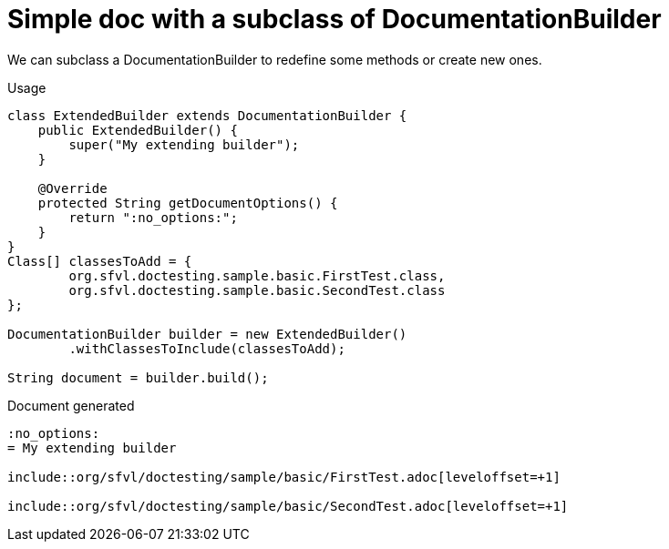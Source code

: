 ifndef::ROOT_PATH[:ROOT_PATH: ../../../..]

[#org_sfvl_doctesting_writer_documentationbuildertest_simple_doc_with_a_subclass_of_documentationbuilder]
= Simple doc with a subclass of DocumentationBuilder

We can subclass a DocumentationBuilder to redefine some methods or create new ones.

.Usage
[source, java, indent=0]
----
        class ExtendedBuilder extends DocumentationBuilder {
            public ExtendedBuilder() {
                super("My extending builder");
            }

            @Override
            protected String getDocumentOptions() {
                return ":no_options:";
            }
        }
        Class[] classesToAdd = {
                org.sfvl.doctesting.sample.basic.FirstTest.class,
                org.sfvl.doctesting.sample.basic.SecondTest.class
        };

        DocumentationBuilder builder = new ExtendedBuilder()
                .withClassesToInclude(classesToAdd);

        String document = builder.build();

----

.Document generated
----
:no_options:
= My extending builder

\include::org/sfvl/doctesting/sample/basic/FirstTest.adoc[leveloffset=+1]

\include::org/sfvl/doctesting/sample/basic/SecondTest.adoc[leveloffset=+1]

----